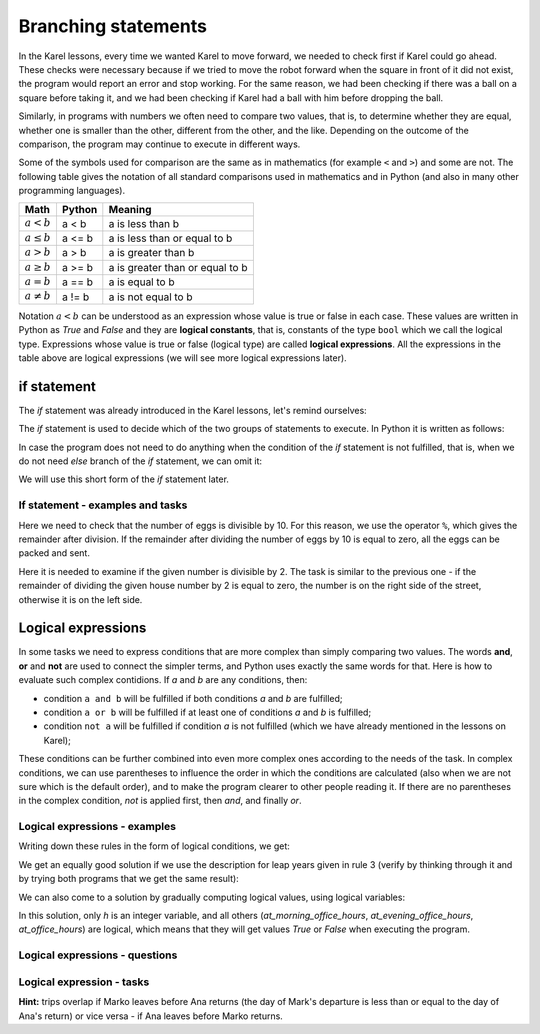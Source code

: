 Branching statements
====================

In the Karel lessons, every time we wanted Karel to move forward, we needed to check first if Karel could go ahead. These checks were necessary because if we tried to move the robot forward when the square in front of it did not exist, the program would report an error and stop working. For the same reason, we had been checking if there was a ball on a square before taking it, and we had been checking if Karel had a ball with him before dropping the ball.

Similarly, in programs with numbers we often need to compare two values, that is, to determine whether they are equal, whether one is smaller than the other, different from the other, and the like. Depending on the outcome of the comparison, the program may continue to execute in different ways.

Some of the symbols used for comparison are the same as in mathematics (for example ``<`` and ``>``) and some are not. The following table gives the notation of all standard comparisons used in mathematics and in Python (and also in many other programming languages).

====================   ==================== ========================================
Math                   Python               Meaning
====================   ==================== ========================================
:math:`а < b`          a < b                a is less than b
:math:`a \leq b`       a <= b               a is less than or equal to b
:math:`a > b`          a > b                a is greater than b
:math:`a \geq b`       a >= b               a is greater than or equal to b
:math:`a = b`          a == b               a is equal to b
:math:`a \neq b`       a != b               a is not equal to b
====================   ==================== ========================================

Notation :math:`a<b` can be understood as an expression whose value is true or false in each case. These values are written in Python as *True* and *False* and they are **logical constants**, that is, constants of the type ``bool`` which we call the logical type. Expressions whose value is true or false (logical type) are called **logical expressions**. All the expressions in the table above are logical expressions (we will see more logical expressions later).

if statement
------------

The *if* statement was already introduced in the Karel lessons, let's remind ourselves:

The *if* statement is used to decide which of the two groups of statements to execute. In Python it is written as follows:

.. activecode:: console__if_else_syntax
   :passivecode: true

   if condition:
       statement_a1
       ...
       statement_ak
   else:
       statement_b1
       ...
       statement_bm

.. infonote::

    **Meaning (semantics) of the if statement:**
    
    The statement written above means: if the condition is fulfilled, execute *statement_a1*, ... *statement_ak*, otherwise execute *statement_b1*, ... *statement_bm*.
    
    **Writing rules (syntax) of the** if **statement**
    
    - After the word ``if``, a logical expression is written and at the end of the line the character ``:`` (a colon) is required.
    - In the following lines, indented for the same number of spaces (usually 4), the statements that should be executed if the logical expression evaluates to *True* are written. There may be one or more of these statements.
    - After the commands that are executed if the condition is fulfilled, the word ``else`` is written and again the character ``:`` (colon). The word ``else`` is written at the same level of indentation as the word ``if``.
    - In the following lines, indented for the same number of spaces, write the commands that are to be executed if the logical expression evaluates to *False*. There may be one or more of these statements as well.
    
    The ``if`` statement is also called the *branching statement* because the program execution flow for this statement branches: the next statement to execute depends on the value of the logical expression in the condition. Groups of statements after the word *if* or *else* are therefore also called branches of the *if* statement.

In case the program does not need to do anything when the condition of the *if* statement is not fulfilled, that is, when we do not need *else* branch of the *if* statement, we can omit it:

.. activecode:: console__if_syntax
   :passivecode: true

   if condition:
       statement_a1
       ...
       statement_ak

We will use this short form of the *if* statement later.

If statement - examples and tasks
'''''''''''''''''''''''''''''''''

.. questionnote::
    
    **Example - who is younger:** 
    
    Peter and Mark want to play a game of pool. They agreed that the younger player plays first. Write a program that reads the age of Peter and Mark (that are not equal) and prints who will make the first move.
    
.. activecode:: console__branching_younger

    peter = int(input("How old is Peter: "))
    mark = int(input("How old is Mark: "))
    if peter < mark:
        print('Peter plays first.')
    else:
        print('Mark plays first.')





.. questionnote::
    
    **Example - packing:** 
    
    The eggs on the farm are packed in 10-pack boxes and full boxes are sent to the store. Write a program that takes the number of eggs ready for packing and prints whether all the eggs can be packed and shipped to the store, or whether a few eggs will be left unpacked temporarily.
    
Here we need to check that the number of eggs is divisible by 10. For this reason, we use the operator ``%``, which gives the remainder after division. If the remainder after dividing the number of eggs by 10 is equal to zero, all the eggs can be packed and sent.

.. activecode:: console__branching_eggs

    num_eggs = int(input("How many eggs: "))
    if num_eggs % 10 == 0:
        print('All eggs can be sent.')
    else:
        print('Some eggs will remain.')





.. questionnote::
    
    **Task - Street side:** 
    
    Even house numbers are on the right side of the street and odd house numbers on the left. Write a program that takes a house number and prints which side of the street the number is on.


Here it is needed to examine if the given number is divisible by 2. The task is similar to the previous one - if the remainder of dividing the given house number by 2 is equal to zero, the number is on the right side of the street, otherwise it is on the left side.

.. activecode:: console__branching_home_number

    number = int(input("What is the house number: "))
    # finish the program




.. questionnote::
    
    **Task - cinema:** 
    
    You have 10 euros with you. Write a program that takes the movie ticket price and popcorn price, then prints out if you have enough money for both the ticket and popcorn.
    
    

.. activecode:: console__branching_cinema

    ticket_price = int(input("How much for the ticket: "))
    popcorn_price = int(input("How much for the popcorn: "))
    # finish the program


Logical expressions
-------------------

In some tasks we need to express conditions that are more complex than simply comparing two values. The words **and**, **or** and **not** are used to connect the simpler terms, and Python uses exactly the same words for that. Here is how to evaluate such complex contidions. If *a* and *b* are any conditions, then:

- condition ``a and b`` will be fulfilled if both conditions *a* and *b* are fulfilled;
- condition ``a or b`` will be fulfilled if at least one of conditions *a* and *b* is fulfilled;
- condition ``not a`` will be fulfilled if condition *a* is not fulfilled (which we have already mentioned in the lessons on Karel);

These conditions can be further combined into even more complex ones according to the needs of the task. In complex conditions, we can use parentheses to influence the order in which the conditions are calculated (also when we are not sure which is the default order), and to make the program clearer to other people reading it. If there are no parentheses in the complex condition, *not* is applied first, then *and*, and finally *or*.

Logical expressions - examples
''''''''''''''''''''''''''''''

.. questionnote::
    
    **Example - leap year:**

    Write a program that prints whether a given year (between the 1800 and the 2200, including borders) is leaп or simple.
    
    According to the Gregorian calendar, the following rules are used to determine whether a year is simple or leap:
    
    - years that are not divisible by 4 (e.g., 1923, 1070, 2017) are simple;
    - years that are divisible by 100 and not by 400 (e.g. 1700, 1800, 1900, 2100, 2200) are also simple;
    - all other years (eg 1984, 2000, 2012) are leap. These are years that are divisible by 4 and not by 100, or are divisible by 400.

Writing down these rules in the form of logical conditions, we get:
    
.. activecode:: console__branching_leap_year1

    year = int(input())
    if (year % 4 > 0) or (year % 100 == 0 and year % 400 > 0):
        print("Year", year, "is simple.")
    else:
        print("Year", year, "is leap.")

We get an equally good solution if we use the description for leap years given in rule 3 (verify by thinking through it and by trying both programs that we get the same result):
    
.. activecode:: console__branching_leap_year2

    year = int(input())
    if (year % 4 == 0 and year % 100 != 0) or year % 400 == 0:
        print("Year", year, "is leap.")
    else:
        print("Year", year, "is simple.")


.. questionnote::

    **Example - office hours:** 
    
    The opening hours of one souvenir shop are from 7 to 11 in the morning and from 17 to 22 in the evening (to be considered that it works at 7:00 and at 17:00 sharp and does not work at 11:00 and at 22:00). Peter came across the store at *H* hours and *M* minutes. Write a program that takes the number *H* (from 0 to 23) and answers whether Peter came across the store during office hours.
    
.. activecode:: console__branching_working_hours1

    h = int(input())
    if (7 <= h and h < 11) or (17 <= h and h < 22):
        print("Peter came across during office hours.")
    else:
        print("Peter came across out of business hours.")
    
We can also come to a solution by gradually computing logical values, using logical variables:

.. activecode:: console__branching_working_hours2

    h = int(input())
    at_morning_office_hours  = 7 <= h and h < 11
    at_evening_office_hours = 17 <= h and h < 22
    at_office_hours = at_morning_office_hours or at_evening_office_hours
    if at_office_hours:
        print("Peter came across during office hours.")
    else:
        print("Peter came across out of business hours.")

In this solution, only *h* is an integer variable, and all others (*at_morning_office_hours*, *at_evening_office_hours*, *at_office_hours*) are logical, which means that they will get values *True* or *False* when executing the program.

Logical expressions - questions
'''''''''''''''''''''''''''''''

.. dragndrop:: console__branching_quiz_compare
    :feedback: Try again!
    :match_1: a <= b ||| a < b or a == b
    :match_2: a >= b ||| b <= a
    :match_3: not (a == b) ||| a < b or a > b
    :match_4: not (a != b) ||| a == b

    Match the equivalent expressions

.. mchoice:: console__branching_quiz_interval
   :multiple_answers:
   :answer_a: h < 7 and 11 <= h
   :answer_b: h < 7 or 11 <= h
   :answer_c: not(7 <= h) or not(h < 11)
   :answer_d: h <= 7 or 11 < h
   :correct: b, c
   :feedback_a: No, this condition is not fulfilled for any h.
   :feedback_b: Correct.
   :feedback_c: Correct.
   :feedback_d: No, the value of the conditions differs if h is exactly 7 or 11.

   What are all conditions equal to **not (7 <= h and h <11)**?


.. dragndrop:: console__branching_quiz_abc_sign
    :feedback: Try again!
    :match_1: At least one of a, b, c is positive ||| a > 0 or b > 0 or c > 0
    :match_2: None of a, b, c is positive ||| a <= 0 and b <= 0 and c <= 0
    :match_3: a, b and c are not all positive ||| a <= 0 or b <= 0 or c <= 0
    :match_4: a, b and c are not all positive ||| a > 0 and b > 0 and c > 0

    Match conditions and descriptions

.. mchoice:: console__branching_quiz_sport_center
   :multiple_answers:
   :answer_a: (population <= 10000) or (population > 10000 and income <= 2000)
   :answer_b: population <= 10000 or income <= 2000
   :answer_c: population <= 10000 and income <= 2000
   :answer_d: (income <= 2000) or (income > 2000 and population <= 10000)
   :correct: a, b, d
   :feedback_a: Correct.
   :feedback_b: Correct.
   :feedback_c: Wrong.
   :feedback_d: Correct.

   The state government is offering assistance to build a sports center. Settlements with up to 10,000 residents are eligible to apply, as well as settlements with more than 10,000 residents and an average income of up to 2000. Which of the conditions correctly checks whether a settlement  can apply?

Logical expression - tasks
''''''''''''''''''''''''''

.. questionnote::

    **Task - numbers in order:** 
    
    Write a program that takes integers *a*, *b*, *c* and answers the question whether these numbers are given in order from smallest to largest.

    
.. activecode:: console__branching_increasing3

    a = int(input("a = "))
    b = int(input("b = "))
    c = int(input("c = "))
    # finish the program




.. questionnote::

    **Task - middle number:** 
    
    Write a program that takes integers *a*, *b*, *c* and answers the question whether *b* is medium in size. 

    
.. activecode:: console__branching_middlenum

    a = int(input("a = "))
    b = int(input("b = "))
    c = int(input("c = "))
    # finish the program
    
    
.. questionnote::

    **Task - watching the dog:** 
    
    Anna and Mark live together and have a dog named Bobby. The two are scheduled to travel the same month, Anna from day *a1* to *a2*, and Mark from day *m1* to *m2*. They both leave in the morning and return in the evening. Since they don't want to leave Bobby alone, they wonder if their trips overlap.
    
    Write a program that takes integers *a1*, *a2*, *m1* and *m2*, and answers the question of whether Anna's and Mark's travels overlap.
    
**Hint:** trips overlap if Marko leaves before Ana returns (the day of Mark's departure is less than or equal to the day of Ana's return) or vice versa - if Ana leaves before Marko returns.

.. activecode:: console__branching_intervals

    a1 = int(input("a1 = "))
    a2 = int(input("a2 = "))
    m1 = int(input("m1 = "))
    m2 = int(input("m2 = "))
    # finish the program
    
    
